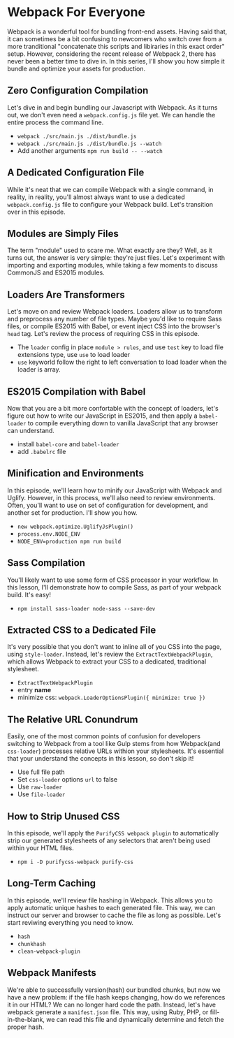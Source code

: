 * Webpack For Everyone
  Webpack is a wonderful tool for bundling front-end assets. Having said that, it can sometimes be a bit confusing to newcomers who switch over from a more tranditional "concatenate this scripts and libiraries in this exact order" setup. However, considering the recent release of Webpack 2, there has never been a better time to dive in.
  In this series, I'll show you how simple it bundle and optimize your assets for production.

** Zero Configuration Compilation
   Let's dive in and begin bundling our Javascript with Webpack. As it turns out, we don't even need a =webpack.config.js= file yet. We can handle the entire process the command line.
   - =webpack ./src/main.js ./dist/bundle.js=
   - =webpack ./src/main.js ./dist/bundle.js --watch=
   - Add another arguments =npm run build -- --watch=

** A Dedicated Configuration File
   While it's neat that we can compile Webpack with a single command, in reality, in reality, you'll almost always want to use a dedicated =webpack.config.js= file to configure your Webpack build. Let's transition over in this episode.

** Modules are Simply Files
   The term "module" used to scare me. What exactly are they? Well, as it turns out, the answer is very simple: they're just files. Let's experiment with importing and exporting modules, while taking a few moments to discuss CommonJS and ES2015 modules.

** Loaders Are Transformers
   Let's move on and review Webpack loaders. Loaders allow us to transform and preprocess any number of file types. Maybe you'd like to require Sass files, or compile ES2015 with Babel, or event inject CSS into the browser's =head= tag. Let's review the process of requiring CSS in this episode.
   - The =loader= config in place =module > rules=, and use =test= key to load file extensions type, use =use= to load loader
   - =use= keyworld follow the right to left conversation to load loader when the loader is array.

** ES2015 Compilation with Babel
   Now that you are a bit more confortable with the concept of loaders, let's figure out how to write our JavaScript in ES2015, and then apply a =babel-loader= to compile everything down to vanilla JavaScript that any browser can understand.
   - install =babel-core= and =babel-loader=
   - add =.babelrc= file

** Minification and Environments
   In this episode, we'll learn how to minify our JavaScript with Webpack and Uglify. However, in this process, we'll also need to review environments. Often, you'll want to use on set of configuration for development, and another set for production. I'll show you how.
   - =new webpack.optimize.UglifyJsPlugin()=
   - =process.env.NODE_ENV=
   - =NODE_ENV=production npm run build=

** Sass Compilation
   You'll likely want to use some form of CSS processor in your workflow. In this lesson, I'll demonstrate how to compile Sass, as part of your webpack build. It's easy!
   - =npm install sass-loader node-sass --save-dev=

** Extracted CSS to a Dedicated File
   It's very possible that you don't want to inline all of you CSS into the page, using =style-loader=. Instead, let's review the =ExtractTextWebpackPlugin=, which allows Webpack to extract your CSS to a dedicated, traditional stylesheet.
   - =ExtractTextWebpackPlugin=
   - entry *name*
   - minimize css: =webpack.LoaderOptionsPlugin({ minimize: true })=

** The Relative URL Conundrum
   Easily, one of the most common points of confusion for developers switching to Webpack from a tool like Gulp stems from how Webpack(and =css-loader=) processes relative URLs withion your stylesheets. It's essential that your understand the concepts in this lesson, so don't skip it!
   - Use full file path
   - Set =css-loader= options =url= to false
   - Use =raw-loader=
   - Use =file-loader=

** How to Strip Unused CSS
   In this episode, we'll apply the =PurifyCSS webpack plugin= to automatically strip our generated stylesheets of any selectors that aren't being used within your HTML files.
   - =npm i -D purifycss-webpack purify-css=

** Long-Term Caching
   In this episode, we'll review file hashing in Webpack. This allows you to apply automatic unique hashes to each generated file. This way, we can instruct our server and browser to cache the file as long as possible. Let's start reviwing everything you need to know.
   - =hash=
   - =chunkhash=
   - =clean-webpack-plugin=

** Webpack Manifests
   We're able to successfully version(hash) our bundled chunks, but now we have a new problem: if the file hash keeps changing, how do we references it in our HTML? We can no longer hard code the path. Instead, let's have webpack generate a =manifest.json= file. This way, using Ruby, PHP, or fill-in-the-blank, we can read this file and dynamically determine and fetch the proper hash.
